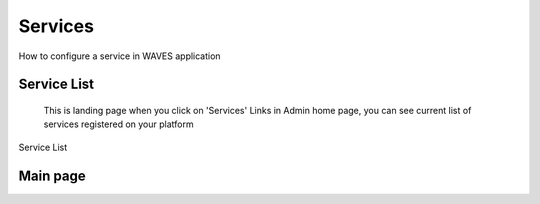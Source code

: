 Services
========

How to configure a service in WAVES application

Service List
------------
 This is landing page when you click on 'Services' Links in Admin home page, you can see current list of services
 registered on your platform

.. figure:: backoffice/service-list.png
    :width: 90%
    :align: center

    Service List

Main page
---------

